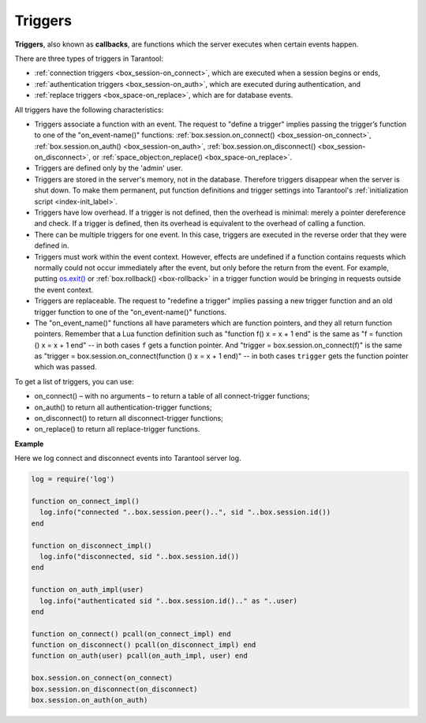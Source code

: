 .. _triggers:
.. _triggers-box_triggers:

================================================================================
Triggers
================================================================================

**Triggers**, also known as **callbacks**, are functions which the server
executes when certain events happen.

There are three types of triggers in Tarantool:

* :ref:`connection triggers <box_session-on_connect>`, which are executed
  when a session begins or ends, 

* :ref:`authentication triggers <box_session-on_auth>`, which are
  executed during authentication, and

* :ref:`replace triggers <box_space-on_replace>`, which are for database
  events.

All triggers have the following characteristics:

* Triggers associate a function with an event.
  The request to "define a trigger" implies passing the
  trigger’s function to one of the "on_event-name()" functions:
  :ref:`box.session.on_connect() <box_session-on_connect>`,
  :ref:`box.session.on_auth() <box_session-on_auth>`, 
  :ref:`box.session.on_disconnect() <box_session-on_disconnect>`, or 
  :ref:`space_object:on_replace() <box_space-on_replace>`.

* Triggers are defined only by the 'admin' user.

* Triggers are stored in the server's memory, not in the database.
  Therefore triggers disappear when the server is shut down.
  To make them permanent, put function definitions and trigger settings
  into Tarantool's :ref:`initialization script <index-init_label>`.

* Triggers have low overhead. If a trigger is not defined, then the overhead
  is minimal: merely a pointer dereference and check. If a trigger is defined,
  then its overhead is equivalent to the overhead of calling a function.

* There can be multiple triggers for one event. In this case, triggers are
  executed in the reverse order that they were defined in.

* Triggers must work within the event context. However, effects are undefined
  if a function contains requests which normally could not occur immediately
  after the event, but only before the return from the event. For example, putting
  `os.exit() <http://www.lua.org/manual/5.1/manual.html#pdf-os.exit>`_ or 
  :ref:`box.rollback() <box-rollback>` in a trigger function would be
  bringing in requests outside the event context.

* Triggers are replaceable. The request to "redefine a trigger" implies
  passing a new trigger function and an old trigger function
  to one of the "on_event-name()" functions.

* The "on_event_name()" functions all have parameters which are function
  pointers, and they all return function pointers. Remember that a Lua
  function definition such as "function f() x = x + 1 end" is the same
  as "f = function () x = x + 1 end" -- in both cases ``f`` gets a function pointer.
  And "trigger = box.session.on_connect(f)" is the same as
  "trigger = box.session.on_connect(function () x = x + 1 end)" -- in both cases
  ``trigger`` gets the function pointer which was passed.

To get a list of triggers, you can use:

* on_connect() – with no arguments – to return a table of all connect-trigger functions;
* on_auth() to return all authentication-trigger functions;
* on_disconnect() to return all disconnect-trigger functions;
* on_replace() to return all replace-trigger functions.

**Example**

Here we log connect and disconnect events into Tarantool server log.

.. code-block:: lua_tarantool

   log = require('log')

   function on_connect_impl()
     log.info("connected "..box.session.peer()..", sid "..box.session.id())
   end

   function on_disconnect_impl()
     log.info("disconnected, sid "..box.session.id())
   end

   function on_auth_impl(user)
     log.info("authenticated sid "..box.session.id().." as "..user)
   end

   function on_connect() pcall(on_connect_impl) end
   function on_disconnect() pcall(on_disconnect_impl) end
   function on_auth(user) pcall(on_auth_impl, user) end

   box.session.on_connect(on_connect)
   box.session.on_disconnect(on_disconnect)
   box.session.on_auth(on_auth)
